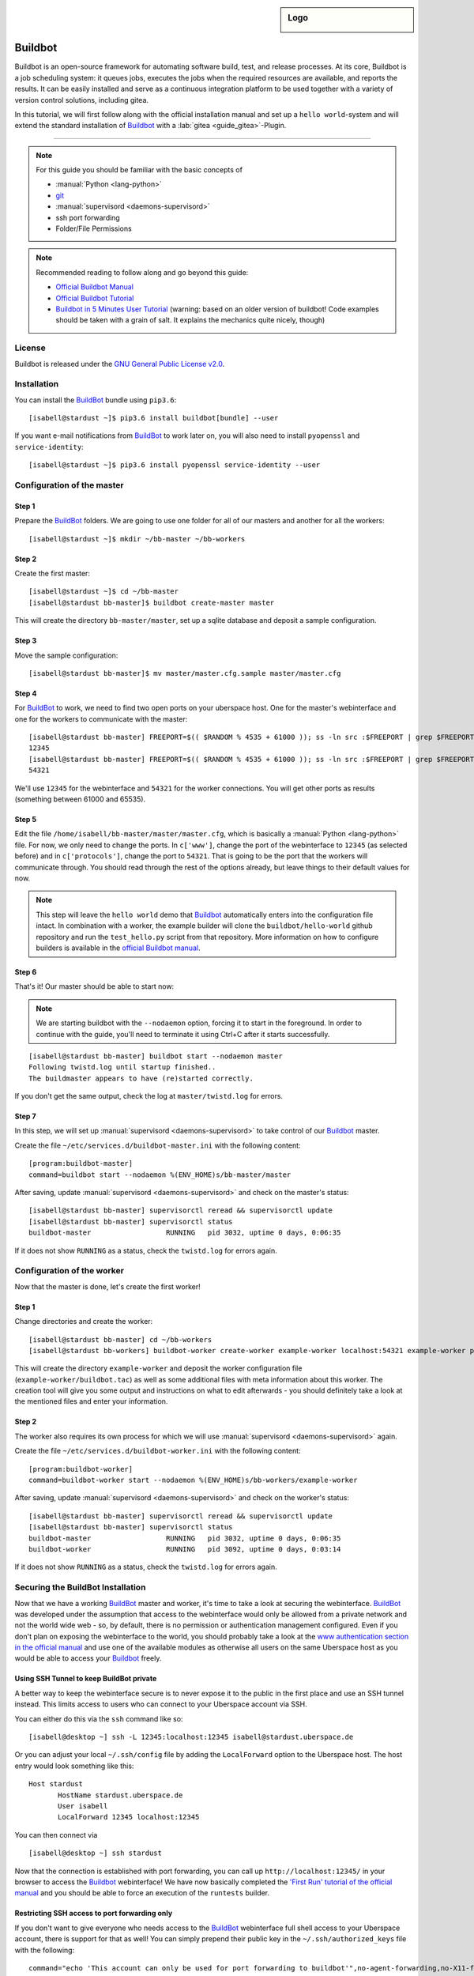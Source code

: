 .. highlight:: console

.. author:: Thomas Hoffmann <uberlab@emptyweb.de>

.. sidebar:: Logo

  .. image:: _static/images/buildbot.svg
      :align: center

########
Buildbot
########

Buildbot is an open-source framework for automating software build, test, and release processes. At its core, Buildbot is a job scheduling system: it queues jobs, executes the jobs when the required resources are available, and reports the results. It can be easily installed and serve as a continuous integration platform to be used together with a variety of version control solutions, including gitea.

In this tutorial, we will first follow along with the official installation manual and set up a ``hello world``-system and will extend the standard installation of Buildbot_ with a :lab:`gitea <guide_gitea>`-Plugin.

----

.. note:: For this guide you should be familiar with the basic concepts of

  * :manual:`Python <lang-python>`
  * git_
  * :manual:`supervisord <daemons-supervisord>`
  * ssh port forwarding
  * Folder/File Permissions

.. note:: Recommended reading to follow along and go beyond this guide:

  * `Official Buildbot Manual <https://docs.buildbot.net/latest/manual/index.html>`_
  * `Official Buildbot Tutorial <https://docs.buildbot.net/latest/tutorial/index.html>`_
  * `Buildbot in 5 Minutes User Tutorial <https://docs.buildbot.net/latest/tutorial/fiveminutes.html>`_ (warning: based on an older version of buildbot! Code examples should be taken with a grain of salt. It explains the mechanics quite nicely, though)

License
=======

Buildbot is released under the `GNU General Public License v2.0 <https://www.gnu.org/licenses/old-licenses/gpl-2.0>`_.


Installation
============

You can install the BuildBot_ bundle using ``pip3.6``:

::

 [isabell@stardust ~]$ pip3.6 install buildbot[bundle] --user

If you want e-mail notifications from BuildBot_ to work later on, you will also need to install ``pyopenssl`` and ``service-identity``:

::

 [isabell@stardust ~]$ pip3.6 install pyopenssl service-identity --user


Configuration of the master
===========================

Step 1
------
Prepare the BuildBot_ folders. We are going to use one folder for all of our masters and another for all the workers:

::

 [isabell@stardust ~]$ mkdir ~/bb-master ~/bb-workers

Step 2
------

Create the first master:

::

 [isabell@stardust ~]$ cd ~/bb-master
 [isabell@stardust bb-master]$ buildbot create-master master

This will create the directory ``bb-master/master``, set up a sqlite database and deposit a sample configuration.

Step 3
------

Move the sample configuration:

::

 [isabell@stardust bb-master]$ mv master/master.cfg.sample master/master.cfg


Step 4
------

For BuildBot_ to work, we need to find two open ports on your uberspace host. One for the master's webinterface and one for the workers to communicate with the master:

::

 [isabell@stardust bb-master] FREEPORT=$(( $RANDOM % 4535 + 61000 )); ss -ln src :$FREEPORT | grep $FREEPORT && echo "try again" || echo $FREEPORT
 12345
 [isabell@stardust bb-master] FREEPORT=$(( $RANDOM % 4535 + 61000 )); ss -ln src :$FREEPORT | grep $FREEPORT && echo "try again" || echo $FREEPORT
 54321

We'll use ``12345`` for the webinterface and ``54321`` for the worker connections. You will get other ports as results (something between 61000 and 65535).


Step 5
------

Edit the file ``/home/isabell/bb-master/master/master.cfg``, which is basically a :manual:`Python <lang-python>` file. For now, we only need to change the ports. In ``c['www']``, change the port of the webinterface to ``12345`` (as selected before) and in ``c['protocols']``, change the port to ``54321``. That is going to be the port that the workers will communicate through. You should read through the rest of the options already, but leave things to their default values for now.

.. note:: This step will leave the ``hello world`` demo that Buildbot_ automatically enters into the configuration file intact. In combination with a worker, the example builder will clone the ``buildbot/hello-world`` github repository and run the ``test_hello.py`` script from that repository. More information on how to configure builders is available in the `official Buildbot manual <https://docs.buildbot.net/latest/manual/index.html>`_.

Step 6
------

That's it! Our master should be able to start now:

.. note:: We are starting buildbot with the ``--nodaemon`` option, forcing it to start in the foreground. In order to continue with the guide, you'll need to terminate it using Ctrl+C after it starts successfully.

::

 [isabell@stardust bb-master] buildbot start --nodaemon master
 Following twistd.log until startup finished..
 The buildmaster appears to have (re)started correctly.

If you don't get the same output, check the log at ``master/twistd.log`` for errors.

Step 7
------

In this step, we will set up :manual:`supervisord <daemons-supervisord>` to take control of our Buildbot_ master.

Create the file ``~/etc/services.d/buildbot-master.ini`` with the following content:

::

 [program:buildbot-master]
 command=buildbot start --nodaemon %(ENV_HOME)s/bb-master/master

After saving, update :manual:`supervisord <daemons-supervisord>` and check on the master's status:

::

 [isabell@stardust bb-master] supervisorctl reread && supervisorctl update
 [isabell@stardust bb-master] supervisorctl status
 buildbot-master                  RUNNING   pid 3032, uptime 0 days, 0:06:35

If it does not show ``RUNNING`` as a status, check the ``twistd.log`` for errors again.


Configuration of the worker
===========================

Now that the master is done, let's create the first worker!

Step 1
------

Change directories and create the worker:

::

 [isabell@stardust bb-master] cd ~/bb-workers
 [isabell@stardust bb-workers] buildbot-worker create-worker example-worker localhost:54321 example-worker pass

This will create the directory ``example-worker`` and deposit the worker configuration file (``example-worker/buildbot.tac``) as well as some additional files with meta information about this worker. The creation tool will give you some output and instructions on what to edit afterwards - you should definitely take a look at the mentioned files and enter your information.

Step 2
------

The worker also requires its own process for which we will use :manual:`supervisord <daemons-supervisord>` again.

Create the file ``~/etc/services.d/buildbot-worker.ini`` with the following content:

::

 [program:buildbot-worker]
 command=buildbot-worker start --nodaemon %(ENV_HOME)s/bb-workers/example-worker

After saving, update :manual:`supervisord <daemons-supervisord>` and check on the worker's status:

::

 [isabell@stardust bb-master] supervisorctl reread && supervisorctl update
 [isabell@stardust bb-master] supervisorctl status
 buildbot-master                  RUNNING   pid 3032, uptime 0 days, 0:06:35
 buildbot-worker                  RUNNING   pid 3092, uptime 0 days, 0:03:14

If it does not show ``RUNNING`` as a status, check the ``twistd.log`` for errors again.


Securing the BuildBot Installation
==================================

Now that we have a working BuildBot_ master and worker, it's time to take a look at securing the webinterface. BuildBot_ was developed under the assumption that access to the webinterface would only be allowed from a private network and not the world wide web - so, by default, there is no permission or authentication management configured. Even if you don't plan on exposing the webinterface to the world, you should probably take a look at the `www authentication section in the official manual <https://docs.buildbot.net/latest/manual/configuration/www.html#web-authentication>`_ and use one of the available modules as otherwise all users on the same Uberspace host as you would be able to access your Buildbot_ freely.


Using SSH Tunnel to keep BuildBot private
-----------------------------------------

A better way to keep the webinterface secure is to never expose it to the public in the first place and use an SSH tunnel instead. This limits access to users who can connect to your Uberspace account via SSH.

You can either do this via the ``ssh`` command like so:

::

 [isabell@desktop ~] ssh -L 12345:localhost:12345 isabell@stardust.uberspace.de

Or you can adjust your local ``~/.ssh/config`` file by adding the ``LocalForward`` option to the Uberspace host. The host entry would look something like this:

::

 Host stardust
 	HostName stardust.uberspace.de
 	User isabell
 	LocalForward 12345 localhost:12345

You can then connect via

::

 [isabell@desktop ~] ssh stardust

Now that the connection is established with port forwarding, you can call up ``http://localhost:12345/`` in your browser to access the Buildbot_ webinterface! We have now basically completed the `'First Run' tutorial of the official manual <https://docs.buildbot.net/latest/tutorial/firstrun.html>`_ and you should be able to force an execution of the ``runtests`` builder.

Restricting SSH access to port forwarding only
----------------------------------------------

If you don't want to give everyone who needs access to the BuildBot_ webinterface full shell access to your Uberspace account, there is support for that as well! You can simply prepend their public key in the ``~/.ssh/authorized_keys`` file with the following:

::

 command="echo 'This account can only be used for port forwarding to buildbot'",no-agent-forwarding,no-X11-forwarding,permitopen="localhost:12345" ssh-rsa ...

This will allow the respective users to connect to the tunnel like this (the ``-N`` prevents execution of remote commands):

::

 [isabell@desktop ~] ssh -N -L 12345:localhost:12345 isabell@stardust.uberspace.de

After which they will also be able to open ``http://localhost:12345/``, but won't have an open shell to which they could issue other commands or forward to any other port than ``12345``. You can also verify that it's working by connecting without the ``-N`` parameter - that should show you the error message configured in ``command`` beforehand.



Integration with gitea
======================

One useful thing to do with BuildBot_ is to use it as a continuous integration runner. Since :lab:`gitea <guide_gitea>` also works on Uberspace but doesn't support 'direct' CI/CD integration like github and gitlab, we can use :lab:`gitea <guide_gitea>`'s web hooks to trigger our BuildBot_ installation to do something.

Step 1
------

For this, we will need to install the ``buildbot_gitea`` plugin for BuildBot, developed by Marvin Pohl of lab132. We will install directly from their git repository using pip:

::

 [isabell@stardust ~] pip3.6 install git+https://github.com/lab132/buildbot-gitea.git --user

Step 2
------

Now that we installed the ``buildbot_gitea`` plugin, we can use ``gitea`` as a dialect for accepting incoming webhook messages via ``http://localhost:12345/change_hook/gitea``. For this, return to editing the ``master.cfg`` from earlier. There, add the following to enable incoming webhook messages from gitea:

::

 c['www']['change_hook_dialects'] = {
	'gitea': {
		'secret': 'SomeSecretPassPhraseToAuthenticateGitea',
	}}

That's it! Restart your BuildBot_ master via ``supervisorctl restart buildbot-master`` and continue by adding the webhook to the desired gitea repository!

Step 3
------

Adding the webhook to a repository works pretty much as expected. Go to the desired repository, click on ``Settings > Webhooks > Add Webhook > Gitea`` and enter ``http://localhost:12345/change_hook/gitea`` as the URL and whatever you entered as a secret as secret. This of course assumes that you installed gitea on the same Uberspace host as BuildBot_.

.. note:: If gitea and Buildbot are installed on different hosts, you will either need to set up an SSH tunnel between them or expose the Buildbot webinterface to the public. You may refer to the section on securing the Buildbot installation as a starting point. `autossh <http://www.harding.motd.ca/autossh/>`_ might also be interesting to you.

And that's it! Now, push-events in your gitea repository will trigger the runtests-builder from the example setup.

Finishing Installation
======================

Congratulations! You now have an operational BuildBot_ installation on your Uberspace! Continue with the recommended reading from the beginning to learn more about the architecture of BuildBot_ and how to set up your own repositories and builders.


.. _BuildBot: https://buildbot.net/
.. _git: https://git-scm.com/

.. author_list::

